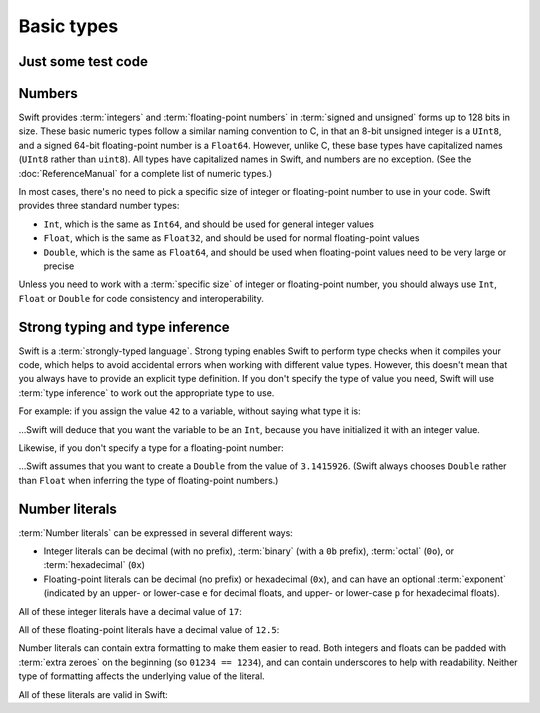 Basic types
===========

Just some test code
-------------------

.. testcode:: multilineTest

	(swift) var a = 42
	// a : Int = 42
	(swift) if a == 42 {
	            a = 27
	        } else {
	            a = 31
	        }
	(swift) var b = a
	// b : Int = 27

Numbers
-------

Swift provides :term:`integers` and :term:`floating-point numbers` in :term:`signed and unsigned` forms up to 128 bits in size. These basic numeric types follow a similar naming convention to C, in that an 8-bit unsigned integer is a ``UInt8``, and a signed 64-bit floating-point number is a ``Float64``. However, unlike C, these base types have capitalized names (``UInt8`` rather than ``uint8``). All types have capitalized names in Swift, and numbers are no exception. (See the :doc:`ReferenceManual` for a complete list of numeric types.)

.. glossary::

	integers
		An integer is a whole number with no fractional component (such as ``42``, ``0`` and ``-23``).

	floating-point numbers
		A floating-point number (also known as a float) is a number with a fractional component (such as ``3.14159``, ``0.1`` or ``-273.15``).

	signed and unsigned
		Signed values can be positive or negative. Unsigned values can only be positive.

In most cases, there's no need to pick a specific size of integer or floating-point number to use in your code. Swift provides three standard number types:

* ``Int``, which is the same as ``Int64``, and should be used for general integer values
* ``Float``, which is the same as ``Float32``, and should be used for normal floating-point values
* ``Double``, which is the same as ``Float64``, and should be used when floating-point values need to be very large or precise

Unless you need to work with a :term:`specific size` of integer or floating-point number, you should always use ``Int``, ``Float`` or ``Double`` for code consistency and interoperability.

.. glossary::

	specific size
		Certain tasks may require you to be more specific about the type of number that you need. You might use a ``Float16`` to read 16-bit audio samples, or a ``UInt8`` when working with raw 8-bit byte data, for example.

Strong typing and type inference
--------------------------------

Swift is a :term:`strongly-typed language`. Strong typing enables Swift to perform type checks when it compiles your code, which helps to avoid accidental errors when working with different value types. However, this doesn't mean that you always have to provide an explicit type definition. If you don't specify the type of value you need, Swift will use :term:`type inference` to work out the appropriate type to use.

.. glossary::

	strongly-typed language
		Strongly-typed languages require you to be clear about the types of values and objects your code can work with. If some part of your code expects a string, for example, strong typing means that you can't accidentally pass it an integer by mistake.

	type inference
		Type inference is the ability for a compiler to automatically deduce the type of a particular expression at compile-time (rather than at run-time). The Swift compiler can often infer the type of a variable without the need for explicit type definitions, just by examining the values you provide.

For example: if you assign the value ``42`` to a variable, without saying what type it is:

.. testcode:: typeInference

	(swift) var a = 42
	// a : Int = 42

…Swift will deduce that you want the variable to be an ``Int``, because you have initialized it with an integer value.

Likewise, if you don't specify a type for a floating-point number:

.. testcode:: typeInference

	(swift) var pi = 3.1415926
	// pi : Double = 3.14159

…Swift assumes that you want to create a ``Double`` from the value of ``3.1415926``. (Swift always chooses ``Double`` rather than ``Float`` when inferring the type of floating-point numbers.)

Number literals
---------------

:term:`Number literals` can be expressed in several different ways:

* Integer literals can be decimal (with no prefix), :term:`binary` (with a ``0b`` prefix), :term:`octal` (``0o``), or :term:`hexadecimal` (``0x``)
* Floating-point literals can be decimal (no prefix) or hexadecimal (``0x``), and can have an optional :term:`exponent` (indicated by an upper- or lower-case ``e`` for decimal floats, and upper- or lower-case ``p`` for hexadecimal floats).

.. glossary::

	number literals
		Number literals are fixed-value numbers included directly in your source code, such as ``42`` or ``3.14159``.

	binary
		Binary numbers are counted with two (rather than ten) basic units. They only ever contain the numbers ``0`` and ``1``. In binary notation, ``1`` is ``0b1``, and ``2`` is ``0b10``.

	octal
		Octal numbers are counted with eight (rather than ten) basic values. They only ever contain the numbers ``0`` to ``7``. In octal notation, ``7`` is ``0o7``, and ``8`` is ``0o10``.

	hexadecimal
		Hexadecimal numbers are counted with 16 (rather than ten) basic values. They contain the numbers ``0`` to ``9``, plus the letters ``A`` through ``F`` (to represent base units with values of ``10`` through ``15``). In hexadecimal notation, ``9`` is ``0x9``, ``10`` is ``0xA``, ``15`` is ``0xF``, and ``16`` is ``0x10``.

	exponent
		Floating-point values with an exponent are of the form ‘*[number]* shifted by *[exponent]* decimal places’ (such as ``1.25e2``). All the exponent does is to shift the number right or left by that many decimal places. Positive exponents move the number to the left; negative exponents move it to the right. So, ``1.25e2`` means ‘``1.25`` shifted ``2`` places to the left’ (aka ``125.0``), and ``1.25e-2`` means ‘``1.25`` shifted ``2`` places to the right’ (aka ``0.0125``).

All of these integer literals have a decimal value of ``17``:

.. testcode:: numberLiterals

	(swift) var dec = 17
	// dec : Int = 17
	(swift) var bin = 0b10001	// 17 in binary notation
	// bin : Int = 17
	(swift) var oct = 0o21		// 17 in octal notation
	// oct : Int = 17
	(swift) var hex = 0x11		// 17 in hexadecimal notation
	// hex : Int = 17

All of these floating-point literals have a decimal value of ``12.5``:

.. testcode:: numberLiterals

	(swift) var dec = 12.5
	// dec : Double = 12.5
	(swift) var exp = 1.25e1
	// exp : Double = 12.5
	(swift) var hex = 0xC.8p0
	// hex : Double = 12.5

Number literals can contain extra formatting to make them easier to read. Both integers and floats can be padded with :term:`extra zeroes` on the beginning (so ``01234 == 1234``), and can contain underscores to help with readability. Neither type of formatting affects the underlying value of the literal.

.. glossary::

	extra zeroes
		In C, adding an extra zero to the beginning of an integer literal indicates that the literal is in octal notation. This isn't the case in Swift. Always add the ``0o`` prefix if your numbers are in octal notation.

All of these literals are valid in Swift:

.. testcode:: numberLiterals

	(swift) var oneMillion = 1_000_000
	// oneMillion : Int = 1000000
	(swift) var justOverOneMillion = 1_000_000.000_000_1
	// justOverOneMillion : Double = 1e+06
	(swift) var paddedDouble = 000123.456
	// paddedDouble : Double = 123.456

.. docnote:: Subjects to be covered in this section

	* Declaration syntax
	* Naming conventions
	* Integer types
	* Floating point types
	* Bool
	* Void
	* No suffixes for integers / floats
	* Lack of promotion and truncation
	* Lazy initialization
	* A brief mention of characters and strings
	* Tuples
	* Enums
	* Enum element patterns
	* Typealiases
	* Type inference
	* Type casting through type initializers
	* Metatypes and static functions on types
	* Optional types
	* Pattern binding
	* Literals
	* Immutability
	* (Don't redeclare objects within a REPL session)
	* Must provide initial values

.. docnote:: Metatypes and static functions

	Is this the right section for metatypes and static functions? My understanding (from an initial reading) is that they are roughly analogous to class methods in Objective-C, but can be implemented on any type; however, this may be a slightly over-complex concept for this early in the book.

.. refnote:: Language Reference: Integer Literals
  	:state: done

	Definition::

		integer_literal ::= [0-9][0-9_]*
		integer_literal ::= 0x[0-9a-fA-F][0-9a-fA-F_]*
		integer_literal ::= 0o[0-7][0-7_]*
		integer_literal ::= 0b[01][01_]*

	Integer literal tokens represent simple integer values of unspecified precision. They may be expressed in decimal, binary with the ``0b`` prefix, octal with the ``0o`` prefix, or hexadecimal with the ``0x`` prefix. Unlike C, a leading zero does not affect the base of the literal.
     
	Integer literals may contain underscores at arbitrary positions after the first digit. These underscores may be used for human readability and do not affect the value of the literal.
	
	::

		789
		0789

		1000000
		1_000_000

		0b111_101_101
		0o755

		0b1111_1011
		0xFB

.. refnote:: Language Reference: Floating Point Literals
	:state: partdone

	Definition::

		floating_literal ::= [0-9][0-9_]*\.[0-9][0-9_]*
		floating_literal ::= [0-9][0-9_]*\.[0-9][0-9_]*[eE][+-]?[0-9][0-9_]*
		floating_literal ::= [0-9][0-9_]*[eE][+-]?[0-9][0-9_]*
		floating_literal ::= 0x[0-9A-Fa-f][0-9A-Fa-f_]*(\.[0-9A-Fa-f][0-9A-Fa-f_]*)?[pP][+-]?[0-9][0-9_]*

	Floating point literal tokens represent floating point values of unspecified precision. Decimal and hexadecimal floating-point literals are supported.

	The integer, fraction, and exponent of a floating point literal may each contain underscores at arbitrary positions after their first digits. These underscores may be used for human readability and do not affect the value of the literal. Each part of the floating point literal must however start with a digit; ``1._0`` would be a reference to the ``_0`` member of ``1``.
	
	::

		1.0
		1000000.75
		1_000_000.75

		0x1.FFFFFFFFFFFFFp1022
		0x1.FFFF_FFFF_FFFF_Fp1_022

	We require a digit on both sides of the dot to allow lexing ``4.km`` as ``4 . km`` instead of ``4. km`` and for a series of dots to be an operator (for ranges). The regex for decimal literals is same as Java, and the one for hex literals is the same as C99, except that we do not allow a trailing suffix that specifies a precision.

.. refnote:: Types and Values: Introduction

	Swift includes a full gamut of basic data types built into the language and
	library and provides first-class support for defining new datatypes.  This
	chapter give a brief survey of the key types built into the in Swift language
	and standard library along with some usage information.

	One interesting note is that Swift follows its naming convention (which requires
	that type names be capitalized) even for builtin datatypes.  This means that,
	for example, the default integer type is named ``Int``, not ``int``.  This is a
	benefit for consistency, and follows from the fact that Swift allows builtin
	datatypes like Int to have user-defined extensions on them, just like other
	types.

.. refnote:: Types and Values: Integer Types
  	:state: done

	Like C, Swift supports 8, 16, 32, 64, and 128-bit integer in both signed and
	unsigned form, and supports the same basic operator set.  Swift names these
	types ``Int8``, ``UInt8``, ``Int16``, ``UInt16`` ... ``Int128``, ``UInt128``.
	To provide tidy code and optimize for the common case, Swift provides a standard
	``Int`` alias, which map to ``Int64``::

	  var x : Int8
	  var y : UInt128
	  var z : Int      // Is 64-bit.

	While Swift gives fine-grain control over integer widths, we want general code
	to just use Int as the default types everywhere.  Only code that is
	working with 8-bit bytes, 16-bit audio samples, or that is optimizing memory
	layout of arrays should worry about other widths.

	**Rationale:**  Swift eliminates the C "short" and "long" type specifiers in
	favor of explicit
	widths.  This helps make code more portable across architectures and platforms,
	makes code explicit about what it really needs, and obsoletes the wild 
	collection
	of "``int32_t``" style typedefs that are prolifically reinvented in C libraries.
	It also eliminates "char" as the name for its 8-bit type (``Char`` is distinct
	from integer types, and described later).

	Having "Int" be the one right default answer is important, and NSInteger and
	NSUInteger have worked well for Objective-C.  A 64-bit Int is large enough to
	represent all physical quantities, so we expect people to only need a specific
	custom type if they are micro-optimizing for performance or doing something with
	data that has a known range.

.. refnote:: Types and Values: No Integer Suffixes

	Swift uses type inference to know the width of integer literals, so it does not
	use suffixes like "10ull" to designate the width of a literal::

	  var x : Int128
	  var y : UInt8
	  foo(x / 42)   // 42 has type Int128
	  bar(y / 42)   // 42 has type UInt8

	Because the builtin integer types can have extensions (like any type), it is
	possible to implement "units" support in a library, allowing syntax like:

	  var distance = 42.km + 5.m

	When the language is farther along, we could consider standardizing such a
	feature as part of the standard library, or as an optional library.

.. refnote:: Types and Values: No Implicit Integer Promotions or Conversions

	Unlike C, Swift integer types do not allow silent `implicit conversions
	<http://en.wikipedia.org/wiki/Type_conversion#Implicit_type_conversion>`_ 
	between the types, so this code is diagnosed with an error::

	  var x : Int8
	  var y : Int16
	  y = x + 1          // error, type mismatch!
	  y = Int16(x + 1)   // ok!

	**Rationale:** Disallowing `implicit type conversions
	<http://en.wikipedia.org/wiki/Type_conversion#Implicit_type_conversion>`_ is a
	key decision that eliminates certain
	classes of security and functionality bugs.  We believe that several aspects of
	Swift combine to make this work well in practice (i.e., not requiring casts all
	over the place):

	  - Most code and APIs will take and work with Int.  Only code that is
		optimizing
		storage (e.g. arrays of pixel data) or that want a specific integer width
		(e.g. 16-bit sound sample processing) should use specific-width integers.
	  - Swift has strong type inference, and literals do not require suffixes.  This
		allows ``X = X+1`` to work regardless of which width or signedness X is.

	It is worth pointing out that C# also follows this design, and it has worked out
	well for them in practice.

.. refnote:: Types and Values: No Silent Truncation or Undefined Behavior

	Swift integers implicitly trap on overflow. This is a hard error. If one needs
	wrapping or truncation, then one can use the "masking" form of the arithmetic
	operator by placing an ampersand before the operator. For example::

	  var x = Int.max() + 1  // overflow trap
	  var x = Int.min() - 1  // overflow trap
	  var x = Int.max() * 2  // overflow trap
	  var x = Int.min() / -1 // overflow trap
	  var x = y / 0          // overflow trap
	  var x = y % 0          // overflow trap
	  var x = y &+ z         // "masks" the result of '+'
	  var x = y &- z         // "masks" the result of '-'
	  var x = y &* z         // "masks" the result of '*'
	  var x = y &/ z         // "masks" the result of '/'
	  var x = y &% z         // "masks" the result of '%'

	**Rationale:** Disallowing silent truncation and undefined behavior defines away
	entire classes of bugs and security problems.

	Note:

	  - The result of x &% 0 is zero.
	  - The result of x &/ 0 is zero. Trivia: This is consistent with C on PowerPC.
	  - The result of T.min() &/ -1 is T.min(). This is consistent with
		1) temporarily using a larger type and then truncating the result
		2) "-x == x" if x == T.min()

.. refnote:: Types and Values: Separators in Literals
  	:state: done

	Swift numeric literals may contain underscores as separators. These separators
	don't affect the value of the literal, but can aid readability and make typos
	more apparent in long literals::

	  var billion = 1_000_000_000
	  var MAXINT = 0x7FFF_FFFF_FFFF_FFFF

.. refnote:: Types and Values: Floating Point Types
  	:state: partdone

	Swift names its floating point types ``Float32``, ``Float64`` (and eventually
	``Float16``, ``Float80``, ``Float128``, etc).  In addition to these canonical
	names, the standard library provides aliases ``Float`` and ``Double`` (for 
	Float32 and Float64, respectively), which is what general code should use.  As
	with integers, implicit conversions between floating point types (and integer
	types) are not allowed.

	These types support the standard set of floating operations as C, and follow
	the same IEEE rules.  One extension beyond C is that Swift supports the ``%``
	operation.

	Like integer literals, floating-point literals in Swift do not require ``f``
	or ``L`` suffixes and infer their type from context::

	  // The literals inside vertexArray are automatically single-precision.
	  var vertexArray : Float32[] = [
		-1.0,    0.0,
		-0.707, -0.707,
		 0.0,   -1.0,
		 0.707, -0.707,
		 1.0,    0.0,
		 0.707, -0.707,
		 0.0,   -1.0,
		-0.707, -0.707
	  ]

	Integer literals may also infer a floating-point type from context, so the
	above could also be written::

	  var vertexArray : Float32[] = [
		-1,        0,
		-sqrt(2), -sqrt(2),
		 0,       -1,
		/* etc. */
	  ]

	Floating-point literals may also contain underscore separators::

	  var price = 1_999.99
	  var SMALLEST_DENORM = 0x0.0000_0000_0000_1p-1022

	**Rationale:** General code will use ``Float`` and ``Double`` everywhere, just
	like code uses ``float`` and ``double`` in C.

	**Commentary:** We expect Swift to interoperate with a lot of C APIs (e.g.
	CoreGraphics) that uses its own floating point value typedefs (e.g. CGFloat).
	Notably, CGFloat is target-specific and sometimes is actually 64-bits.  This
	means that, just like in C and Objective-C, that ``float`` and ``CGFloat``
	should be treated as different types by the programmer.  The decision about what
	Swift does with Float and Double is completely independent of what CGFloat does
	for a particular target architecture.

.. refnote:: Types and Values: Bool

	The ``Bool`` type has exactly two possible values: ``true`` and ``false``.  The
	type behaves the same ways as _Bool/bool do in C99 and C++, and support the same
	operators.  One notable difference between Swift and C is that the lack of
	implicit conversions to Bool mean that you cannot use integer values directly in
	control flow statements::

	  if 1 {} // error: Int is not a boolean type
	  if true {} // ok
	  if 1 != 0 {} // ok

	  var anInt : Int
	  if anInt {} // error: Int is not a boolean type
	  if anInt != 0 {} // ok

	**Rationale:** Without source-level compatibility to worry about, it is
	straight-forward to have and enforce bool cleanliness onto Swift code.  This
	defines away a large number of subtle bugs that Clang has grown warnings for
	over the years, and has very few drawbacks.

	We currently do not allow reference types in a boolean context.  We believe that
	forcing ``if obj != nil {`` instead of allowing ``if obj {`` improves readabilty
	with very little cost to expressiveness, but may reverse this if it is too
	unwieldy in practice.

.. refnote:: Types and Values: Tuples

	Swift provides built-in tuples, which make it easy to compose multiple
	values together::

	  (swift) var t1 = (3.14159, "Pi")
	  // t1 : (Double, String) = (3.14159, "Pi")

	Here, ``t1`` is a tuple containing a ``Double`` and a ``String``. One
	can access the elements using constant integer values, e.g.::

	  (swift) t1.0
	  // r0 : Double = 3.14159
	  (swift) t1.1
	  // r1 : String = "Pi"

	The elements of tuples can also be named, which makes access to them
	more readable::

	  (swift) var t2 = (value:3.14159, name:"Pi")
	  // t2 : (value : Double, name : String) = (3.14159, "Pi")
	  (swift) t2.name
	  // r2 : String = "Pi"
	  (swift) t2.value
	  // r3 : Double = 3.14159

	Tuples can be used as values anywhere, which includes using them to
	support multiple return values::

	  (swift) func divmod(x : Int, y : Int) -> (quotient : Int, remainder : Int) {
				return (x / y, x % y)
			  }
	  (swift) divmod(22, 7)
	  // r0 : (quotient : Int, remainder : Int) = (3, 1)

	Tuples also show up when using dictionaries, because iteration over a
	dictionary produces a sequence of key/value tuples::

	  (swift) var dict = ["Hello" : 1, "Swift" : 2, "World" : 3]
	  // dict : Dictionary = ["Swift" : 2, "World" : 3, "Hello" : 1]
	  (swift) for t in dict {
				print("\(t.key) => \(t.value)\n")
			  }
	  Swift => 2
	  World => 3
	  Hello => 1

	Further, one can use patterns to decompose a tuple into separate
	variables, either when declaring variables or iterating through a
	container::

	  (swift) var (quot, rem) = divmod(22, 7)
	  // (quot, rem) : (quotient : Int, remainder : Int) = (3, 1)
	  (swift) for (key, value) in dict {
				print("\(key) => \(value)\n")
			  }
	  Swift => 2
	  World => 3
	  Hello => 1

	Tuples can have any number of elements, including zero. In fact, the
	``Void`` type is simply an alias of the empty tuple type ``()``::

	  typealias Void = ()

.. refnote:: Types and Values: Enumerations

	Enumerations in Swift are described using the same ``enum`` declaration as C.
	A minor difference is that the ``case`` keyword is used to introduce enumerated
	values. A simple ``Color`` enumeration could be described as::

	  enum Color { case red, green, blue }

	The color values are accessible using the ``.`` operator::

	  var c = Color.red

	However, when there is contextual type information (e.g., we know that
	we need a ``Color`` here), we can drop the ``Color`` before the
	``.``. For example, we can re-assign ``c`` with::

	  c = .blue

	Unlike in C or C++, there are no implicit conversions between enumerations and
	integer values.  Swift enums also allow any (or all) of the cases to have
	values associated with them::

	  enum Variant {
		case integer(Int)
		case floating(Double)
		case string(String)
	  }

	To create a value, one selects one of the options (``integer``,
	``floating``, ``string``) and provides it with a value of the stored
	type::

	  var v = Variant.integer(5)
	  v = .string("hello")

	This gives an effect similar to C unions, but is type safe, meaning that one
	can only access the value corresponding to the currently active choice: if
	``v`` contains a ``string`` (at run time), then only the string value
	can be accessed. The value is accessed by pattern-matching the enum value
	in a ``switch`` statement::

	  switch v {
	  case .integer(var n):
		println("integer value \(n)")
	  case .string(var s):
		println("string value \(s)")
	  }

.. refnote:: Lexical Structure: Identifiers and Operators

	Basic identifiers (e.g. used for variable, function and type names) in Swift
	follow the regular expression ``[a-zA-Z_][a-zA-Z0-9_]*``. Unicode alphanumeric
	and combining characters can also be used in identifiers::

	  var one = 1
	  var _0 = one - one
	  var π = 3.14159

	  protocol Mathematician {
		var erdősNumber : Int
	  }

	  class Животное { }
	  class Собака : Животное { }
	  class Кошка : Животное { }

	For operators, Swift uses the ``/=-+*%<>!&|^~.`` punctuation characters in various
	combinations.

	.. TODO: DollarIdent is $[0-9a-zA-Z_$]*

.. refnote:: Lexical Structure: Integer Literals
  	:state: partdone

	Literal integers may be written in decimal, hexidecimal, octal or binary form,
	following one of these regular expressions::

	   integer_literal  ::= [0-9][0-9_]*
	   integer_literal  ::= 0x[0-9a-fA-F][0-9a-fA-F_]*
	   integer_literal  ::= 0o[0-7][0-7_]*
	   integer_literal  ::= 0b[01][01_]*

	Unlike in C, integers that start with a 0 (such as ``01234``) are not implicitly
	octal.  This means that ``01234 == 1234`` in Swift, not ``01234 == 668`` as in
	C.  To write an octal identifier, you must use the 0o prefix (e.g. ``0o1234``)
	which makes the code more explicit and avoids a class of accidental errors.

	If no other type is inferred, integer literals default to type ``Int``.  These
	are equivalent::

	  var x = 4
	  var x : Int = 4

	Swift does not use suffixes (e.g. `42ULL`) to denote literals of a specific
	type.  These are generally unnecessary with Swift's strong type inference, and
	an explicit type can be provided with a type cast if needed.  These
	are three equivalent ways to achieve the same thing::

	  var x1 : Int8 = 4
	  var x2 = Int8(4)
	  var x3 : Int8; x3 = 4

	Swift allows the use of the underscore character as a digit separator,
	so you can write large, easy to read literals, such as ``1_000_000``.

.. refnote:: Lexical Structure: Floating Point Literals
  	:state: partdone

	Floating point literals follow one of these regular expressions::

	   floating_literal ::= [0-9][0-9]_*\.[0-9][0-9_]*
	   floating_literal ::= [0-9][0-9]*\.[0-9][0-9_]*[eE][+-]?[0-9][0-9_]*
	   floating_literal ::= [0-9][0-9_]*[eE][+-]?[0-9][0-9_]*
	   floating_literal ::= 0x[0-9A-Fa-f][0-9A-Fa-f_]*
							  (\.[0-9A-Fa-f][0-9A-Fa-f_]*)?[pP][+-]?[0-9][0-9_]*

	We require a digit on both sides of the dot to allow lexing ``4.km`` as
	``4 . km`` instead of ``4. km`` and for a series of dots to be an operator (for
	ranges).  The regex for decimal literals is same as Java, and the one for
	hex literals is the same as C99, except that we do not allow a trailing
	suffix that specifies a precision.

	If no type is inferred, floating point literals default to having type
	``Double``.  As with integer literals, suffixes are not used to select specific
	types (e.g. ``0.1f`` in C).

	As with integer literals, underscores may be used as separator characters
	in arbitrary positions, such as ``3.1415_9265_359`` to improve
	readability.

.. refnote:: Guided Tour: Declaration syntax

	In addition to the primary goals like safety and performance, Swift was also designed with consistency and clarity in mind. Wherever possible, the syntax follows the natural language order of expressing something. A variable declaration reads as *"declare a variable called X of type Y with initial value Z"*.

	Let's start by declaring a variable ``a`` of type ``Int`` with an initial value of ``42``::

		Welcome to swift.  Type ':help' for assistance.
		(swift) var a : Int = 42
		// a : Int = 42
		(swift)   

	Note that ``Int`` is capitalized. Swift follows the Objective-C naming convention consistently for all type names, including built-in types like ``Int`` and ``String``.

	As mentioned earlier, you can omit the type and it will be inferred automatically from the assigned value::

		(swift) var b = 10
		// b : Int = 10 
		(swift) 

	Variables can also be named using non-English letters::

		(swift) var 你好 = "你好世界"
		// 你好 : String = "你好世界"
		(swift) var π = 3.1415926535
		// π : Double = 3.14159

	The standard operators work as expected (note that Swift relies on consistent spacing around operators; see Statements and Expressions for the rationale)::

		(swift) var c = a + b
		// c : Int = 52
		(swift) c - b * a
		// Int = -368
		(swift) sin(π/2)
		// r1 : Double = 1.0

.. refnote:: Guided Tour: Tuples

	As well as simple value types, Swift also supports tuple types for ordered lists of elements.  The elements may be accessed with constant numeric indices::

		(swift) var t = (100, 200, 300)
		// t : (Int, Int, Int) = (100, 200, 300)
		(swift) t.0 + t.1 + t.2
		// r5 : Int = 600
		(swift)

	In this case, ``t`` is a 3-element tuple with integer values. A tuple can also have elements with different types::

		(swift) var u = (1, "hello", 3.14159)
		// u : (Int, String, Double) = (1, "hello", 3.14159)
		(swift) println(u.1)
		hello
		(swift) println(u.2)
		3.14159
		(swift)

	Tuples are useful in a variety of situations; Swift uses them as the foundation for passing arguments and returning values, for example. You can extract the elements into individual values::

		(swift) var (v, w, x) = u
		// (v, w, x) : (Int, String, Double) = (1, "hello", 3.14159)
		(swift) v
		// Int = 1
		(swift) w
		// String = "hello"
		(swift) x
		// Double = 3.14159
		(swift) 

	Alternatively, you can name the elements in a tuple::

		(swift) var y = (foo: 1, bar: "hello", baz: 3.14159)
		// y : (foo : Int, bar : String, baz : Double) = (1, "hello", 3.14159)
		(swift) 

	to make it even easier to extract or change the values::

		(swift) y.foo
		// Int = 1
		(swift) y.baz
		// Double = 3.14159
		(swift) y.bar = "bye"
		(swift) y
		// (foo : Int, bar : String, baz : Double) = (1, "bye", 3.14159)

.. refnote:: Guided Tour: Enums

	Swift supports ``enum`` types. Values of the enum are introduced with the
	``case`` keyword, and are scoped inside the enum type::

	  (swift) enum Color {
				case Red, Green, Blue
			  }
	  (swift) var c = Color.Green
	  // c : Color = .Green

	The type name can also be inferred from context if a case is referenced by a
	leading dot::

	  (swift) c = .Blue
	  (swift) c
	  // c : Color = .Blue

	Enum values can be used in ``switch`` statements, including in patterns. The
	compiler enforces exhaustiveness::

	  (swift) switch c {
			  case .Blue:
				println("blue")
			  case .Red:
			  case .Green:
				println("not blue")
			  }
	  blue

	Unlike a C enum, the cases of a switch don't need to be purely symbolic.
	A case can have data associated with itself::

	  (swift) union Path {
				case Point(Int, Int)
				case Line((Int, Int), (Int, Int))
			  }
	  (swift) var p : Path = .Point(0, 0)
	  // p : Path = .Point(0, 0)

	This data can then be pattern-matched and accessed when the case itself is
	matched::

	  (swift) func pathLength(p:Path) -> Double {
				switch p {
				case .Point(_):
				  return 0
				case .Line((var fx, var fy), (var tx, var ty)):
				  var dx = tx - fx
				  var dy = ty - fy
				  return sqrt(Double(dx*dx), Double(dy*dy))
				}
			  }
	  (swift) pathLength(.Point(219, 0))
	  // r0 : Double = 0
	  (swift) pathLength(.Line((0, 0), (3, 4)))
	  // r0 : Double = 5
